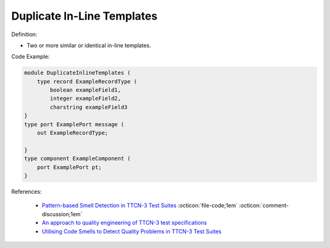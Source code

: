 Duplicate In-Line Templates
^^^^^
Definition:

* Two or more similar or identical in-line templates.


Code Example:

.. code-block:: java

    module DuplicateInlineTemplates (
        type record ExampleRecordType (
            boolean exampleField1,
            integer exampleField2,
            charstring exampleField3
    }
    type port ExamplePort message (
        out ExampleRecordType;

    }
    type component ExampleComponent (
        port ExamplePort pt;
    }

References:

 * `Pattern-based Smell Detection in TTCN-3 Test Suites <http://citeseerx.ist.psu.edu/viewdoc/download?doi=10.1.1.144.6997&rep=rep1&type=pdf>`_ :octicon:`file-code;1em` :octicon:`comment-discussion;1em`
 * `An approach to quality engineering of TTCN-3 test specifications <https://link.springer.com/article/10.1007/s10009-008-0075-0>`_
 * `Utilising Code Smells to Detect Quality Problems in TTCN-3 Test Suites <https://link.springer.com/chapter/10.1007/978-3-540-73066-8_16>`_

